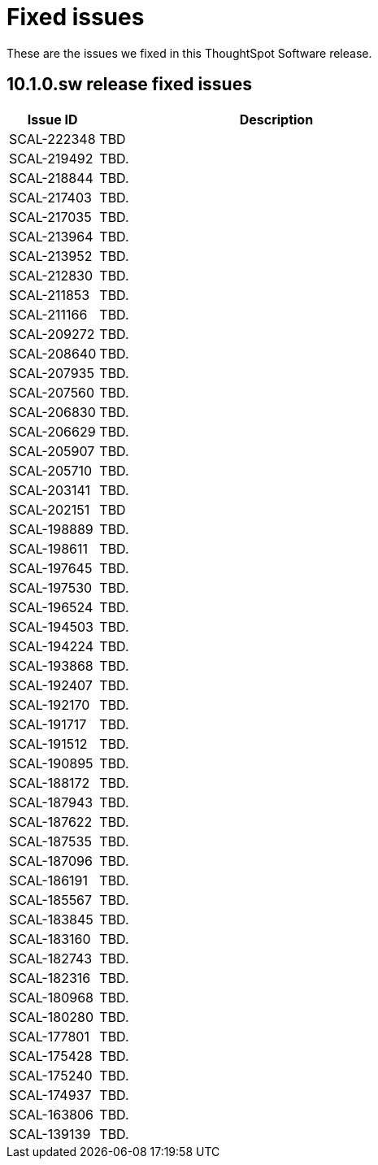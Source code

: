 = Fixed issues
:keywords: fixed issues
:last_updated: 11/12/2024
:experimental:
:linkattrs:
:description: These are the issues we fixed in the 10.1.0.sw ThoughtSpot Software release.
:jira: SCAL-232281

These are the issues we fixed in this ThoughtSpot Software release.

[#releases-10-1-x]
== 10.1.0.sw release fixed issues

[cols="20%,80%"]
|===
|Issue ID |Description

|SCAL-222348
|TBD

|SCAL-219492
|TBD.

|SCAL-218844
|TBD.

|SCAL-217403
|TBD.

|SCAL-217035
|TBD.

|SCAL-213964
|TBD.

|SCAL-213952
|TBD.

|SCAL-212830
|TBD.

|SCAL-211853
|TBD.

|SCAL-211166
|TBD.

|SCAL-209272
|TBD.

|SCAL-208640
|TBD.

|SCAL-207935
|TBD.

|SCAL-207560
|TBD.

|SCAL-206830
|TBD.

|SCAL-206629
|TBD.

|SCAL-205907
|TBD.

|SCAL-205710
|TBD.

|SCAL-203141
|TBD.

|SCAL-202151
|TBD

|SCAL-198889
|TBD.

|SCAL-198611
|TBD.

|SCAL-197645
|TBD.

|SCAL-197530
|TBD.

|SCAL-196524
|TBD.

|SCAL-194503
|TBD.

|SCAL-194224
|TBD.

|SCAL-193868
|TBD.

|SCAL-192407
|TBD.

|SCAL-192170
|TBD.

|SCAL-191717
|TBD.

|SCAL-191512
|TBD.

|SCAL-190895
|TBD.

|SCAL-188172
|TBD.

|SCAL-187943
|TBD.

|SCAL-187622
|TBD.

|SCAL-187535
|TBD.

|SCAL-187096
|TBD.

|SCAL-186191
|TBD.

|SCAL-185567
|TBD.

|SCAL-183845
|TBD.

|SCAL-183160
|TBD.

|SCAL-182743
|TBD.

|SCAL-182316
|TBD.

|SCAL-180968
|TBD.

|SCAL-180280
|TBD.

|SCAL-177801
|TBD.

|SCAL-175428
|TBD.

|SCAL-175240
|TBD.

|SCAL-174937
|TBD.

|SCAL-163806
|TBD.

|SCAL-139139
|TBD.